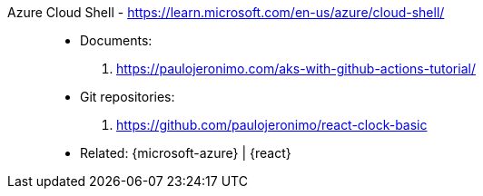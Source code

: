 [#azure-cloud-shell]#Azure Cloud Shell# - https://learn.microsoft.com/en-us/azure/cloud-shell/::
* Documents:
. https://paulojeronimo.com/aks-with-github-actions-tutorial/
* Git repositories:
. https://github.com/paulojeronimo/react-clock-basic
* Related: {microsoft-azure} | {react}
